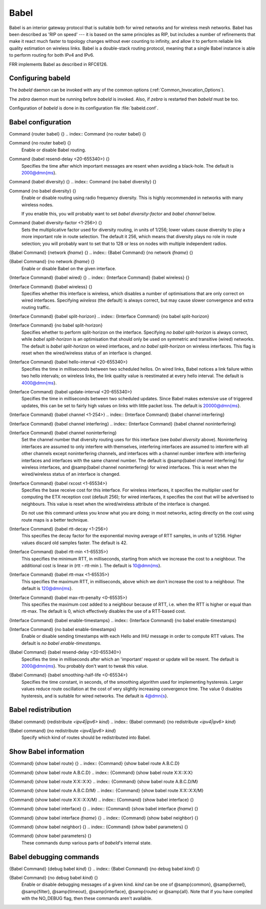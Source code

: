 .. _Babel:

*****
Babel
*****

Babel is an interior gateway protocol that is suitable both for wired
networks and for wireless mesh networks.  Babel has been described as
'RIP on speed' --- it is based on the same principles as RIP, but
includes a number of refinements that make it react much faster to
topology changes without ever counting to infinity, and allow it to
perform reliable link quality estimation on wireless links.  Babel is
a double-stack routing protocol, meaning that a single Babel instance
is able to perform routing for both IPv4 and IPv6.

FRR implements Babel as described in RFC6126.

.. _Configuring_babeld:

Configuring babeld
==================

The *babeld* daemon can be invoked with any of the common
options (:ref:`Common_Invocation_Options`).

The *zebra* daemon must be running before *babeld* is
invoked. Also, if *zebra* is restarted then *babeld*
must be too.

Configuration of *babeld* is done in its configuration file
:file:`babeld.conf`.

.. _Babel_configuration:

Babel configuration
===================

.. index:: Command {router babel} {}

Command {router babel} {}
.. index:: Command {no router babel} {}

Command {no router babel} {}
    Enable or disable Babel routing.

.. index:: Command {babel resend-delay <20-655340>} {}

Command {babel resend-delay <20-655340>} {}
    Specifies the time after which important messages are resent when
    avoiding a black-hole.  The default is 2000@dmn{ms}.

.. index:: Command {babel diversity} {}

Command {babel diversity} {}
.. index:: Command {no babel diversity} {}

Command {no babel diversity} {}
      Enable or disable routing using radio frequency diversity.  This is
      highly recommended in networks with many wireless nodes.

      If you enable this, you will probably want to set `babel diversity-factor` and `babel channel` below.

.. index:: Command {babel diversity-factor <1-256>} {}

Command {babel diversity-factor <1-256>} {}
      Sets the multiplicative factor used for diversity routing, in units of
      1/256; lower values cause diversity to play a more important role in
      route selection.  The default it 256, which means that diversity plays
      no role in route selection; you will probably want to set that to 128
      or less on nodes with multiple independent radios.

.. index:: {Babel Command} {network `ifname`} {}

{Babel Command} {network `ifname`} {}
.. index:: {Babel Command} {no network `ifname`} {}

{Babel Command} {no network `ifname`} {}
        Enable or disable Babel on the given interface.

.. index:: {Interface Command} {babel wired} {}

{Interface Command} {babel wired} {}
.. index:: {Interface Command} {babel wireless} {}

{Interface Command} {babel wireless} {}
          Specifies whether this interface is wireless, which disables a number
          of optimisations that are only correct on wired interfaces.
          Specifying `wireless` (the default) is always correct, but may
          cause slower convergence and extra routing traffic.

.. index:: {Interface Command} {babel split-horizon}

{Interface Command} {babel split-horizon}
.. index:: {Interface Command} {no babel split-horizon}

{Interface Command} {no babel split-horizon}
            Specifies whether to perform split-horizon on the interface.
            Specifying `no babel split-horizon` is always correct, while
            `babel split-horizon` is an optimisation that should only be used
            on symmetric and transitive (wired) networks.  The default is
            `babel split-horizon` on wired interfaces, and `no babel split-horizon` on wireless interfaces.  This flag is reset when the
            wired/wireless status of an interface is changed.

.. index:: {Interface Command} {babel hello-interval <20-655340>}

{Interface Command} {babel hello-interval <20-655340>}
            Specifies the time in milliseconds between two scheduled hellos.  On
            wired links, Babel notices a link failure within two hello intervals;
            on wireless links, the link quality value is reestimated at every
            hello interval.  The default is 4000@dmn{ms}.

.. index:: {Interface Command} {babel update-interval <20-655340>}

{Interface Command} {babel update-interval <20-655340>}
            Specifies the time in milliseconds between two scheduled updates.
            Since Babel makes extensive use of triggered updates, this can be set
            to fairly high values on links with little packet loss.  The default
            is 20000@dmn{ms}.

.. index:: {Interface Command} {babel channel <1-254>}

{Interface Command} {babel channel <1-254>}
.. index:: {Interface Command} {babel channel interfering}

{Interface Command} {babel channel interfering}
.. index:: {Interface Command} {babel channel noninterfering}

{Interface Command} {babel channel noninterfering}
                Set the channel number that diversity routing uses for this interface
                (see `babel diversity` above).  Noninterfering interfaces are
                assumed to only interfere with themselves, interfering interfaces are
                assumed to interfere with all other channels except noninterfering
                channels, and interfaces with a channel number interfere with
                interfering interfaces and interfaces with the same channel number.
                The default is @samp{babel channel interfering} for wireless
                interfaces, and @samp{babel channel noninterfering} for wired
                interfaces.  This is reset when the wired/wireless status of an
                interface is changed.

.. index:: {Interface Command} {babel rxcost <1-65534>}

{Interface Command} {babel rxcost <1-65534>}
                Specifies the base receive cost for this interface.  For wireless
                interfaces, it specifies the multiplier used for computing the ETX
                reception cost (default 256); for wired interfaces, it specifies the
                cost that will be advertised to neighbours.  This value is reset when
                the wired/wireless attribute of the interface is changed.

                Do not use this command unless you know what you are doing; in most
                networks, acting directly on the cost using route maps is a better
                technique.

.. index:: {Interface Command} {babel rtt-decay <1-256>}

{Interface Command} {babel rtt-decay <1-256>}
                This specifies the decay factor for the exponential moving average of
                RTT samples, in units of 1/256.  Higher values discard old samples
                faster.  The default is 42.

.. index:: {Interface Command} {babel rtt-min <1-65535>}

{Interface Command} {babel rtt-min <1-65535>}
                This specifies the minimum RTT, in milliseconds, starting from which we
                increase the cost to a neighbour. The additional cost is linear in (rtt
                - rtt-min ).  The default is 10@dmn{ms}.

.. index:: {Interface Command} {babel rtt-max <1-65535>}

{Interface Command} {babel rtt-max <1-65535>}
                This specifies the maximum RTT, in milliseconds, above which we don't
                increase the cost to a neighbour. The default is 120@dmn{ms}.

.. index:: {Interface Command} {babel max-rtt-penalty <0-65535>}

{Interface Command} {babel max-rtt-penalty <0-65535>}
                This specifies the maximum cost added to a neighbour because of RTT,
                i.e. when the RTT is higher or equal than rtt-max.  The default is 0,
                which effectively disables the use of a RTT-based cost.

.. index:: {Interface Command} {babel enable-timestamps}

{Interface Command} {babel enable-timestamps}
.. index:: {Interface Command} {no babel enable-timestamps}

{Interface Command} {no babel enable-timestamps}
                  Enable or disable sending timestamps with each Hello and IHU message in
                  order to compute RTT values.  The default is `no babel enable-timestamps`.

.. index:: {Babel Command} {babel resend-delay <20-655340>}

{Babel Command} {babel resend-delay <20-655340>}
                  Specifies the time in milliseconds after which an 'important'
                  request or update will be resent.  The default is 2000@dmn{ms}.  You
                  probably don't want to tweak this value.

.. index:: {Babel Command} {babel smoothing-half-life <0-65534>}

{Babel Command} {babel smoothing-half-life <0-65534>}
                  Specifies the time constant, in seconds, of the smoothing algorithm
                  used for implementing hysteresis.  Larger values reduce route
                  oscillation at the cost of very slightly increasing convergence time.
                  The value 0 disables hysteresis, and is suitable for wired networks.
                  The default is 4@dmn{s}.

.. _Babel_redistribution:

Babel redistribution
====================

.. index:: {Babel command} {redistribute `<ipv4|ipv6>` `kind`}

{Babel command} {redistribute `<ipv4|ipv6>` `kind`}
.. index:: {Babel command} {no redistribute `<ipv4|ipv6>` `kind`}

{Babel command} {no redistribute `<ipv4|ipv6>` `kind`}
    Specify which kind of routes should be redistributed into Babel.

.. _Show_Babel_information:

Show Babel information
======================

.. index:: {Command} {show babel route} {}

{Command} {show babel route} {}
.. index:: {Command} {show babel route A.B.C.D}

{Command} {show babel route A.B.C.D}
.. index:: {Command} {show babel route X:X::X:X}

{Command} {show babel route X:X::X:X}
.. index:: {Command} {show babel route A.B.C.D/M}

{Command} {show babel route A.B.C.D/M}
.. index:: {Command} {show babel route X:X::X:X/M}

{Command} {show babel route X:X::X:X/M}
.. index:: {Command} {show babel interface} {}

{Command} {show babel interface} {}
.. index:: {Command} {show babel interface `ifname`} {}

{Command} {show babel interface `ifname`} {}
.. index:: {Command} {show babel neighbor} {}

{Command} {show babel neighbor} {}
.. index:: {Command} {show babel parameters} {}

{Command} {show babel parameters} {}
                  These commands dump various parts of *babeld*'s internal state.

Babel debugging commands
========================

.. index:: {Babel Command} {debug babel `kind`} {}

{Babel Command} {debug babel `kind`} {}
.. index:: {Babel Command} {no debug babel `kind`} {}

{Babel Command} {no debug babel `kind`} {}
    Enable or disable debugging messages of a given kind.  `kind` can
    be one of @samp{common}, @samp{kernel}, @samp{filter}, @samp{timeout},
    @samp{interface}, @samp{route} or @samp{all}.  Note that if you have
    compiled with the NO_DEBUG flag, then these commands aren't available.

